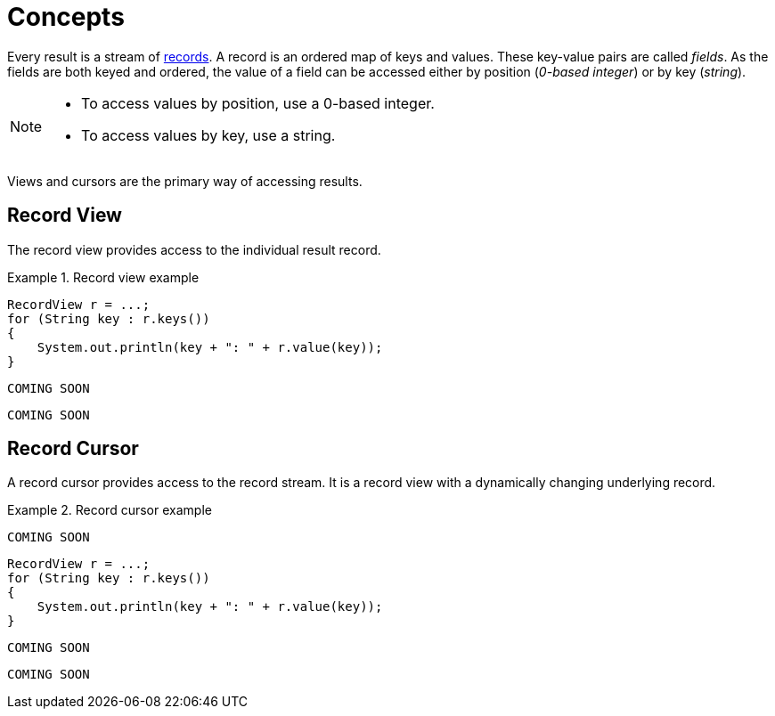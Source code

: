 [[concepts]]
= Concepts

Every result is a stream of <<term-record, records>>.
A record is an ordered map of keys and values.
These key-value pairs are called _fields_.
As the fields are both keyed and ordered, the value of a field can be accessed either by position (_0-based integer_) or by key (_string_).

[NOTE]
--
* To access values by position, use a 0-based integer.
* To access values by key, use a string.
--

Views and cursors are the primary way of accessing results.

[[record-view]]
== Record View

The record view provides access to the individual result record.

[.tabbed-example]
.Record view example
====
[source,java]
----
RecordView r = ...;
for (String key : r.keys())
{
    System.out.println(key + ": " + r.value(key));
}
----

[source,javascript]
----
COMING SOON
----

[source,python]
----
COMING SOON
----
====


[[record-cursor]]
== Record Cursor

A record cursor provides access to the record stream.
It is a record view with a dynamically changing underlying record.

[.tabbed-example]
.Record cursor example
====
[source,cs]
----
COMING SOON
----

[source,java]
----
RecordView r = ...;
for (String key : r.keys())
{
    System.out.println(key + ": " + r.value(key));
}
----

[source,javascript]
----
COMING SOON
----

[source,python]
----
COMING SOON
----
====


// TODO https://github.com/neo-technology/driver-compliance-kit/blob/08-results/08-results-synchronous.adoc
